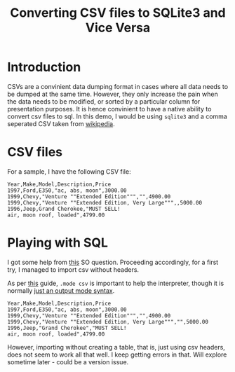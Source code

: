 #+TITLE: Converting CSV files to SQLite3 and Vice Versa
#+PROPERTY: mkdirp yes

* Introduction
CSVs are a convinient data dumping format in cases where all data
needs to be dumped at the same time. However, they only increase the
pain when the data needs to be modified, or sorted by a particular
column for presentation purposes. It is hence convinient to have a
native ability to convert csv files to sql. In this demo, I would be
using =sqlite3= and a comma seperated CSV taken from [[https://en.wikipedia.org/wiki/Comma-separated_values#Example][wikipedia]].

* CSV files
For a sample, I have the following CSV file:

#+BEGIN_SRC csv :tangle sample1.csv
Year,Make,Model,Description,Price
1997,Ford,E350,"ac, abs, moon",3000.00
1999,Chevy,"Venture ""Extended Edition""","",4900.00
1999,Chevy,"Venture ""Extended Edition, Very Large""",,5000.00
1996,Jeep,Grand Cherokee,"MUST SELL!
air, moon roof, loaded",4799.00
#+END_SRC

* Playing with SQL
I got some help from [[http://stackoverflow.com/questions/14947916/import-csv-to-sqlite][this]] SO question. Proceeding accordingly, for a
first try, I managed to import csv without headers.

As per [[https://www.sqlite.org/cli.html#csv][this]] guide, =.mode csv= is important to help the interpreter,
though it is normally [[https://www.sqlite.org/cli.html][just an output mode syntax]].

#+BEGIN_SRC sqlite :db sample.db :exports results :results verbatim
DROP TABLE IF EXISTS cars;
CREATE TABLE cars ( Year,Make,Model,Description,Price );
select * from cars;
.mode csv
.import sample1.csv cars
SELECT * FROM cars;
#+END_SRC

#+RESULTS:
: Year,Make,Model,Description,Price
: 1997,Ford,E350,"ac, abs, moon",3000.00
: 1999,Chevy,"Venture ""Extended Edition""","",4900.00
: 1999,Chevy,"Venture ""Extended Edition, Very Large""","",5000.00
: 1996,Jeep,"Grand Cherokee","MUST SELL!
: air, moon roof, loaded",4799.00


However, importing without creating a table, that is, just using csv
headers, does not seem to work all that well. I keep getting errors in
that. Will explore sometime later - could be a version issue.
